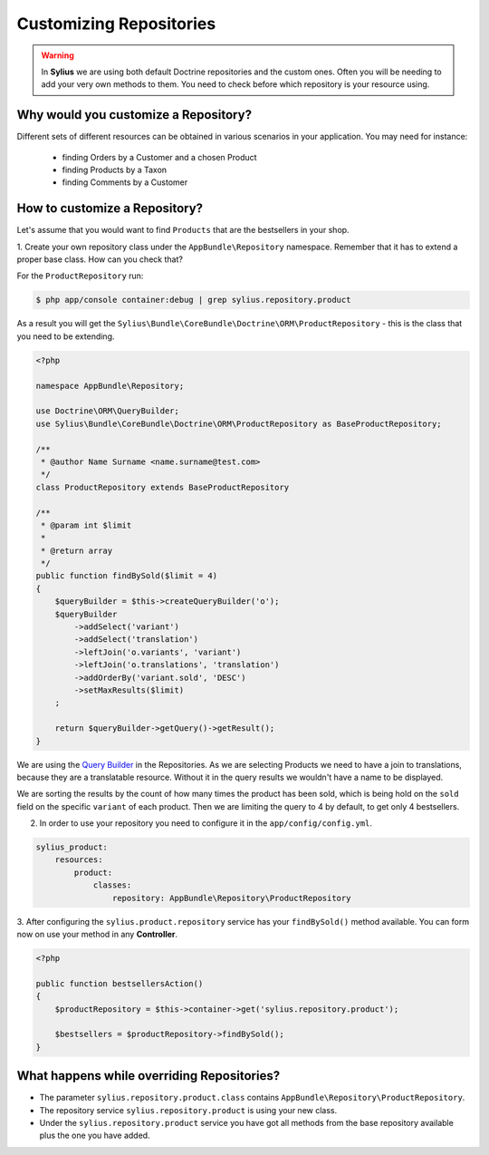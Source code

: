 Customizing Repositories
========================

.. warning::
    In **Sylius** we are using both default Doctrine repositories and the custom ones.
    Often you will be needing to add your very own methods to them. You need to check before which repository is your resource using.

Why would you customize a Repository?
~~~~~~~~~~~~~~~~~~~~~~~~~~~~~~~~~~~~~

Different sets of different resources can be obtained in various scenarios in your application.
You may need for instance:

    * finding Orders by a Customer and a chosen Product
    * finding Products by a Taxon
    * finding Comments by a Customer

How to customize a Repository?
~~~~~~~~~~~~~~~~~~~~~~~~~~~~~~

Let's assume that you would want to find ``Products`` that are the bestsellers in your shop.


1. Create your own repository class under the ``AppBundle\Repository`` namespace.
Remember that it has to extend a proper base class. How can you check that?

For the ``ProductRepository`` run:

.. code-block:: bash

    $ php app/console container:debug | grep sylius.repository.product

As a result you will get the ``Sylius\Bundle\CoreBundle\Doctrine\ORM\ProductRepository`` - this is the class that you need to be extending.

.. code-block:: php

    <?php

    namespace AppBundle\Repository;

    use Doctrine\ORM\QueryBuilder;
    use Sylius\Bundle\CoreBundle\Doctrine\ORM\ProductRepository as BaseProductRepository;

    /**
     * @author Name Surname <name.surname@test.com>
     */
    class ProductRepository extends BaseProductRepository

    /**
     * @param int $limit
     *
     * @return array
     */
    public function findBySold($limit = 4)
    {
        $queryBuilder = $this->createQueryBuilder('o');
        $queryBuilder
            ->addSelect('variant')
            ->addSelect('translation')
            ->leftJoin('o.variants', 'variant')
            ->leftJoin('o.translations', 'translation')
            ->addOrderBy('variant.sold', 'DESC')
            ->setMaxResults($limit)
        ;

        return $queryBuilder->getQuery()->getResult();
    }

We are using the `Query Builder`_ in the Repositories.
As we are selecting Products we need to have a join to translations, because they are a translatable resource. Without it in the query results we wouldn't have a name to be displayed.

We are sorting the results by the count of how many times the product has been sold, which is being hold on the ``sold`` field on the specific ``variant`` of each product.
Then we are limiting the query to 4 by default, to get only 4 bestsellers.

2. In order to use your repository you need to configure it in the ``app/config/config.yml``.

.. code-block:: yaml

    sylius_product:
        resources:
            product:
                classes:
                    repository: AppBundle\Repository\ProductRepository

3. After configuring the ``sylius.product.repository`` service has your ``findBySold()`` method available.
You can form now on use your method in any **Controller**.

.. code-block:: php

    <?php

    public function bestsellersAction()
    {
        $productRepository = $this->container->get('sylius.repository.product');

        $bestsellers = $productRepository->findBySold();
    }

What happens while overriding Repositories?
~~~~~~~~~~~~~~~~~~~~~~~~~~~~~~~~~~~~~~~~~~~

* The parameter ``sylius.repository.product.class`` contains ``AppBundle\Repository\ProductRepository``.
* The repository service ``sylius.repository.product`` is using your new class.
* Under the ``sylius.repository.product`` service you have got all methods from the base repository available plus the one you have added.

.. _`Query Builder`: http://doctrine-orm.readthedocs.io/projects/doctrine-orm/en/latest/reference/query-builder.html